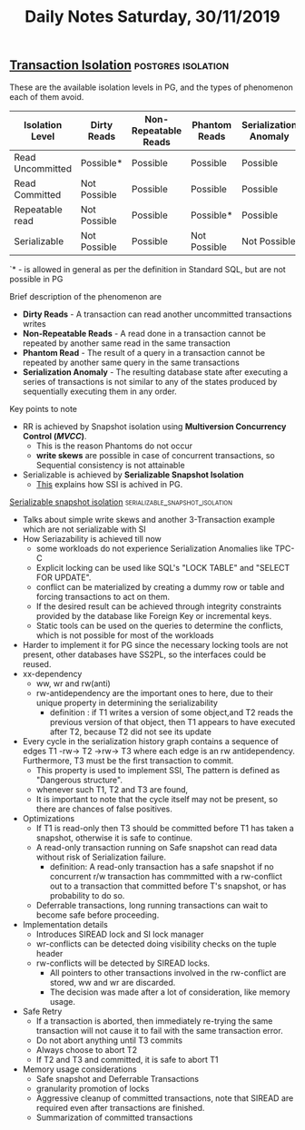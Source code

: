#+TITLE: Daily Notes Saturday, 30/11/2019
** [[https://www.postgresql.org/docs/9.5/transaction-iso.html][Transaction Isolation]]                                 :postgres:isolation:
These are the available isolation levels in PG, and the types of phenomenon each of them avoid.  

| Isolation Level  | Dirty Reads  | Non-Repeatable Reads | Phantom Reads | Serialization Anomaly |
|------------------+--------------+----------------------+---------------+-----------------------|
| Read Uncommitted | Possible*    | Possible             | Possible      | Possible              |
| Read Committed   | Not Possible | Possible             | Possible      | Possible              |
| Repeatable read  | Not Possible | Possible             | Possible*     | Possible              |
| Serializable     | Not Possible | Possible             | Not Possible  | Not Possible          |
  
`* - is allowed in general as per the definition in Standard SQL, but are not possible in PG

**** Brief description of the phenomenon are
- *Dirty Reads* - A transaction can read another uncommitted transactions writes
- *Non-Repeatable Reads* - A read done in a transaction cannot be repeated by another same read in the same transaction
- *Phantom Read* - The result of a query in a transaction cannot be repeated by another same query in the same transactions
- *Serialization Anomaly* - The resulting database state after executing a series of transactions is not similar to any of the states produced by sequentially executing them in any order.

**** Key points to note                   
- RR is achieved by Snapshot isolation using *Multiversion Concurrency Control (/MVCC/)*. 
  - This is the reason Phantoms do not occur
  - *write skews* are possible in case of concurrent transactions, so Sequential consistency is not attainable
- Serializable is achieved by *Serializable Snapshot Isolation*
  - [[SSI][This]] explains how SSI is achived in PG.
 
**** [[https://drkp.net/papers/ssi-vldb12.pdf][<<SSI>> Serializable snapshot isolation]] :serializable_snapshot_isolation:
- Talks about simple write skews and another 3-Transaction example which are not serializable with SI
- How Seriazability is achieved till now
  - some workloads do not experience Serialization Anomalies like TPC-C
  - Explicit locking can be used like SQL's "LOCK TABLE" and "SELECT FOR UPDATE".
  - conflict can be materialized by creating a dummy row or table and forcing transactions to act on them.
  - If the desired result can be achieved through integrity constraints provided by the database like Foreign Key or incremental keys.
  - Static tools can be used on the queries to determine the conflicts, which is not possible for most of the workloads
- Harder to implement it for PG since the necessary locking tools are not present, other databases have SS2PL, so the interfaces could be reused.
- xx-dependency
  - ww, wr and rw(anti)
  - rw-antidependency are the important ones to here, due to their unique property in determining the serializability
    - definition : if T1 writes a version of some object,and T2 reads the previous version of that object, then T1 appears to have executed after T2, because T2 did not see its update
- Every cycle in the serialization history graph contains a sequence of edges T1 -rw-> T2 ->rw-> T3 where each edge is an rw antidependency. Furthermore, T3 must be the first transaction to commit.
  - This property is used to implement SSI, The pattern is defined as "Dangerous structure".
  - whenever such T1, T2 and T3 are found,
  - It is important to note that the cycle itself may not be present, so there are chances of false positives.
- Optimizations
  - If T1 is read-only then T3 should be committed before T1 has taken a snapshot, otherwise it is safe to continue.
  - A read-only transaction running on Safe snapshot can read data without risk of Serialization failure.
    - definition: A read-only transaction has a safe snapshot if no concurrent r/w transaction has commmitted with a rw-conflict out to a transaction that committed before T's snapshot, or has probability to do so.
  - Deferrable transactions, long running transactions can wait to become safe before proceeding.
- Implementation details
  - Introduces SIREAD lock and SI lock manager
  - wr-conflicts can be detected doing visibility checks on the tuple header
  - rw-conflicts will be detected by SIREAD locks.
    - All pointers to other transactions involved in the rw-conflict are stored, ww and wr are discarded.
    - The decision was made after a lot of consideration, like memory usage.
- Safe Retry
  - If a transaction is aborted, then immediately re-trying the same transaction will not cause it to fail with the same transaction error.
  - Do not abort anything until T3 commits
  - Always choose to abort T2
  - If T2 and T3 and committed, it is safe to abort T1
- Memory usage considerations
  - Safe snapshot and Deferrable Transactions
  - granularity promotion of locks
  - Aggressive cleanup of committed transactions, note that SIREAD are required even after transactions are finished.
  - Summarization of committed transactions
    


